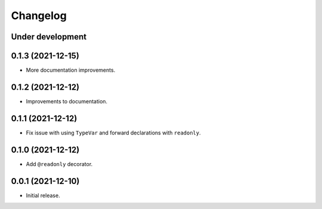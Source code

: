 Changelog
=========

Under development
-----------------

0.1.3 (2021-12-15)
------------------

- More documentation improvements.

0.1.2 (2021-12-12)
------------------

- Improvements to documentation.

0.1.1 (2021-12-12)
------------------

- Fix issue with using ``TypeVar`` and forward declarations with ``readonly``.

0.1.0 (2021-12-12)
------------------

- Add ``@readonly`` decorator.

0.0.1 (2021-12-10)
------------------

- Initial release.
